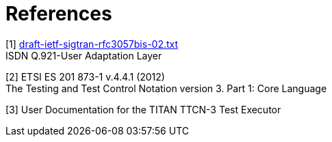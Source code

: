 = References

[[_1]]
[1] http://www.ietf.org/internet-drafts/draft-ietf-sigtran-rfc3057bis-02.txt[draft-ietf-sigtran-rfc3057bis-02.txt] +
ISDN Q.921-User Adaptation Layer

[[_2]]
[2] ETSI ES 201 873-1 v.4.4.1 (2012) +
The Testing and Test Control Notation version 3. Part 1: Core Language

[[_3]]
[3] User Documentation for the TITAN TTCN-3 Test Executor
